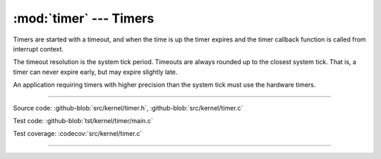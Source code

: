 :mod:`timer` --- Timers
=======================

.. module:: timer
   :synopsis: Timers.

Timers are started with a timeout, and when the time is up the timer
expires and the timer callback function is called from interrupt
context.

The timeout resolution is the system tick period. Timeouts are always
rounded up to the closest system tick. That is, a timer can never
expire early, but may expire slightly late.

An application requiring timers with higher precision than the system
tick must use the hardware timers.

----------------------------------------------

Source code: :github-blob:`src/kernel/timer.h`, :github-blob:`src/kernel/timer.c`

Test code: :github-blob:`tst/kernel/timer/main.c`

Test coverage: :codecov:`src/kernel/timer.c`

----------------------------------------------

.. doxygenfile:: kernel/timer.h
   :project: simba
